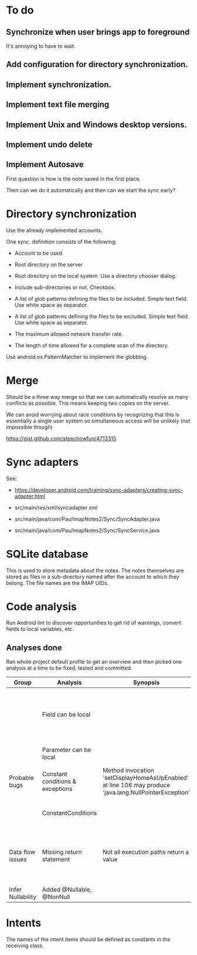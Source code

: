 * To do

** Synchronize when user brings app to foreground

It's annoying to have to wait.


** Add configuration for directory synchronization.

** Implement synchronization.

** Implement text file merging

** Implement Unix and Windows desktop versions.

** Implement undo delete

** Implement Autosave


First question is how is the note saved in the first place.

Then can we do it automatically and then can we start the sync early?


* Directory synchronization

Use the already implemented accounts.

One sync. definition consists of the following:

- Account to be used

- Root directory on the server

- Root directory on the local system.  Use a directory chooser dialog.

- Include sub-directories or not.  Checkbox.

- A list of glob patterns defining the files to be included.  Simple
  text field.  Use white space as separator.

- A list of glob patterns defining the files to be excluded.  Simple
  text field.  Use white space as separator.

- The maximum allowed network transfer rate.

- The length of time allowed for a complete scan of the directory.


Use android.os.PatternMatcher to implement the globbing.


* Merge

Should be a three way merge so that we can automatically resolve as
many conflicts as possible.  This means keeping two copies on the
server.

We can avoid worrying about race conditions by recognizing that this
is essentially a single user system so simultaneous access will be
unlikely (not impossible though)

https://gist.github.com/stepchowfun/4713315


* Sync adapters

See:

- https://developer.android.com/training/sync-adapters/creating-sync-adapter.html

- src/main/res/xml/syncadapter.xml

- src/main/java/com/Pau/ImapNotes2/Sync/SyncAdapter.java

- src/main/java/com/Pau/ImapNotes2/Sync/SyncService.java





* SQLite database

This is used to store metadata about the notes.  The notes themselves
are stored as files in a sub-directory named after the account to
which they belong.  The file names are the IMAP UIDs.


* Code analysis

Run Android lint to discover opportunities to get rid of warnings,
convert fields to local variables, etc.

** Analyses done

Ran whole project default profile to get an overview and then picked
one analysis at a time to be fixed, tested and committed.

| Group             | Analysis                         | Synopsis                                                                                               | Notes                                                                  |
|-------------------+----------------------------------+--------------------------------------------------------------------------------------------------------+------------------------------------------------------------------------|
|                   | Field can be local               |                                                                                                        | Some of these seem to be work in progress so have been left unfixed.   |
|                   | Parameter can be local           |                                                                                                        | No suspicious code found.                                              |
| Probable bugs     | Constant conditions & exceptions | Method invocation 'setDisplayHomeAsUpEnabled' at line 106 may produce 'java.lang.NullPointerException' | Suppressed because result is not used.                                 |
|                   | ConstantConditions               |                                                                                                        | Some possible null pointers remain.                                    |
| Data flow issues  | Missing return statement         | Not all execution paths return a value                                                                 | Very odd the, the file in question is build.gradle.  What should I do? |
|                   |                                  |                                                                                                        |                                                                        |
| Infer Nullability | Added @Nullable, @NonNull        |                                                                                                        |                                                                        |


* Intents

The names of the intent items should be defined as constants in the
receiving class.
